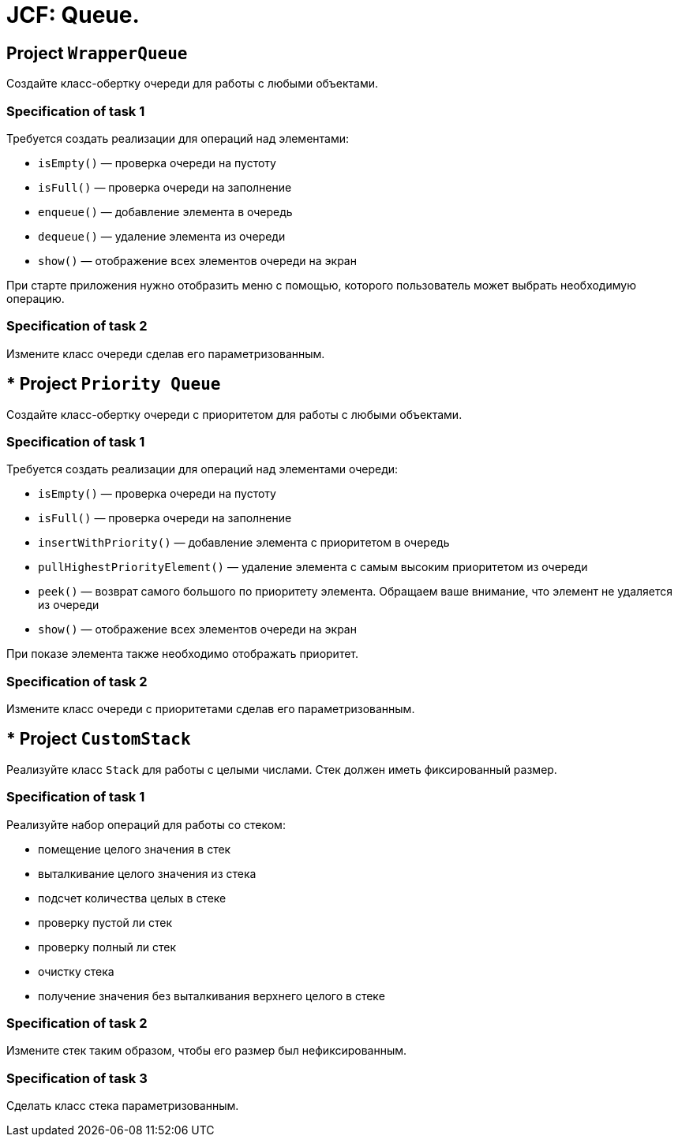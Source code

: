 = JCF: Queue.

==  Project `WrapperQueue`

Создайте класс-обертку очереди для работы с любыми объектами.

=== Specification of task 1

Требуется создать реализации для операций над элементами:

- `isEmpty()` — проверка очереди на пустоту
- `isFull()` — проверка очереди на заполнение
- `enqueue()` — добавление элемента в очередь
- `dequeue()` — удаление элемента из очереди
- `show()` — отображение всех элементов очереди на экран

При старте приложения нужно отобразить меню с помощью, которого пользователь может выбрать необходимую операцию.

=== Specification of task 2

Измените класс очереди сделав его параметризованным.

== * Project `Priority Queue`

Создайте класс-обертку очереди с приоритетом для работы с любыми объектами.

=== Specification of task 1

Требуется создать реализации для операций над элементами очереди:

- `isEmpty()` — проверка очереди на пустоту
- `isFull()` — проверка очереди на заполнение
- `insertWithPriority()` — добавление элемента c приоритетом в очередь
- `pullHighestPriorityElement()` — удаление элемента с самым высоким приоритетом из очереди
- `peek()` — возврат самого большого по приоритету элемента. Обращаем ваше внимание, что элемент не удаляется из очереди
- `show()` — отображение всех элементов очереди на экран

При показе элемента также необходимо отображать приоритет.

=== Specification of task 2

Измените класс очереди с приоритетами сделав его параметризованным.

== * Project `CustomStack`

Реализуйте класс `Stack` для работы с целыми числами. Стек должен иметь фиксированный размер.

=== Specification of task 1

Реализуйте набор операций для работы со стеком:

* помещение целого значения в стек
* выталкивание целого значения из стека
* подсчет количества целых в стеке
* проверку пустой ли стек
* проверку полный ли стек
* очистку стека
* получение значения без выталкивания верхнего целого в стеке

=== Specification of task 2

Измените стек таким образом, чтобы его размер был нефиксированным.

=== Specification of task 3

Сделать класс стека параметризованным.
